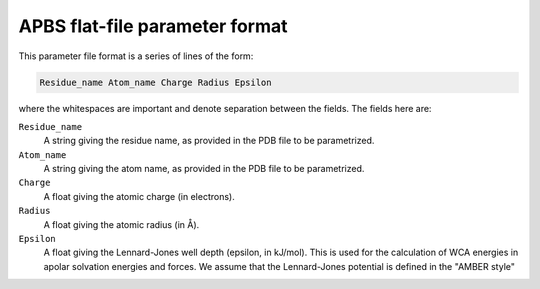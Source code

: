 .. _apbsflatparm:

APBS flat-file parameter format
===============================

This parameter file format is a series of lines of the form:

.. code-block:: bash

   Residue_name Atom_name Charge Radius Epsilon

where the whitespaces are important and denote separation between the fields.
The fields here are:

``Residue_name``
  A string giving the residue name, as provided in the PDB file to be parametrized.

``Atom_name``
  A string giving the atom name, as provided in the PDB file to be parametrized.

``Charge``
  A float giving the atomic charge (in electrons).

``Radius``
  A float giving the atomic radius (in Å).

``Epsilon``
  A float giving the Lennard-Jones well depth (epsilon, in kJ/mol).
  This is used for the calculation of WCA energies in apolar solvation energies and forces.
  We assume that the Lennard-Jones potential is defined in the "AMBER style"
